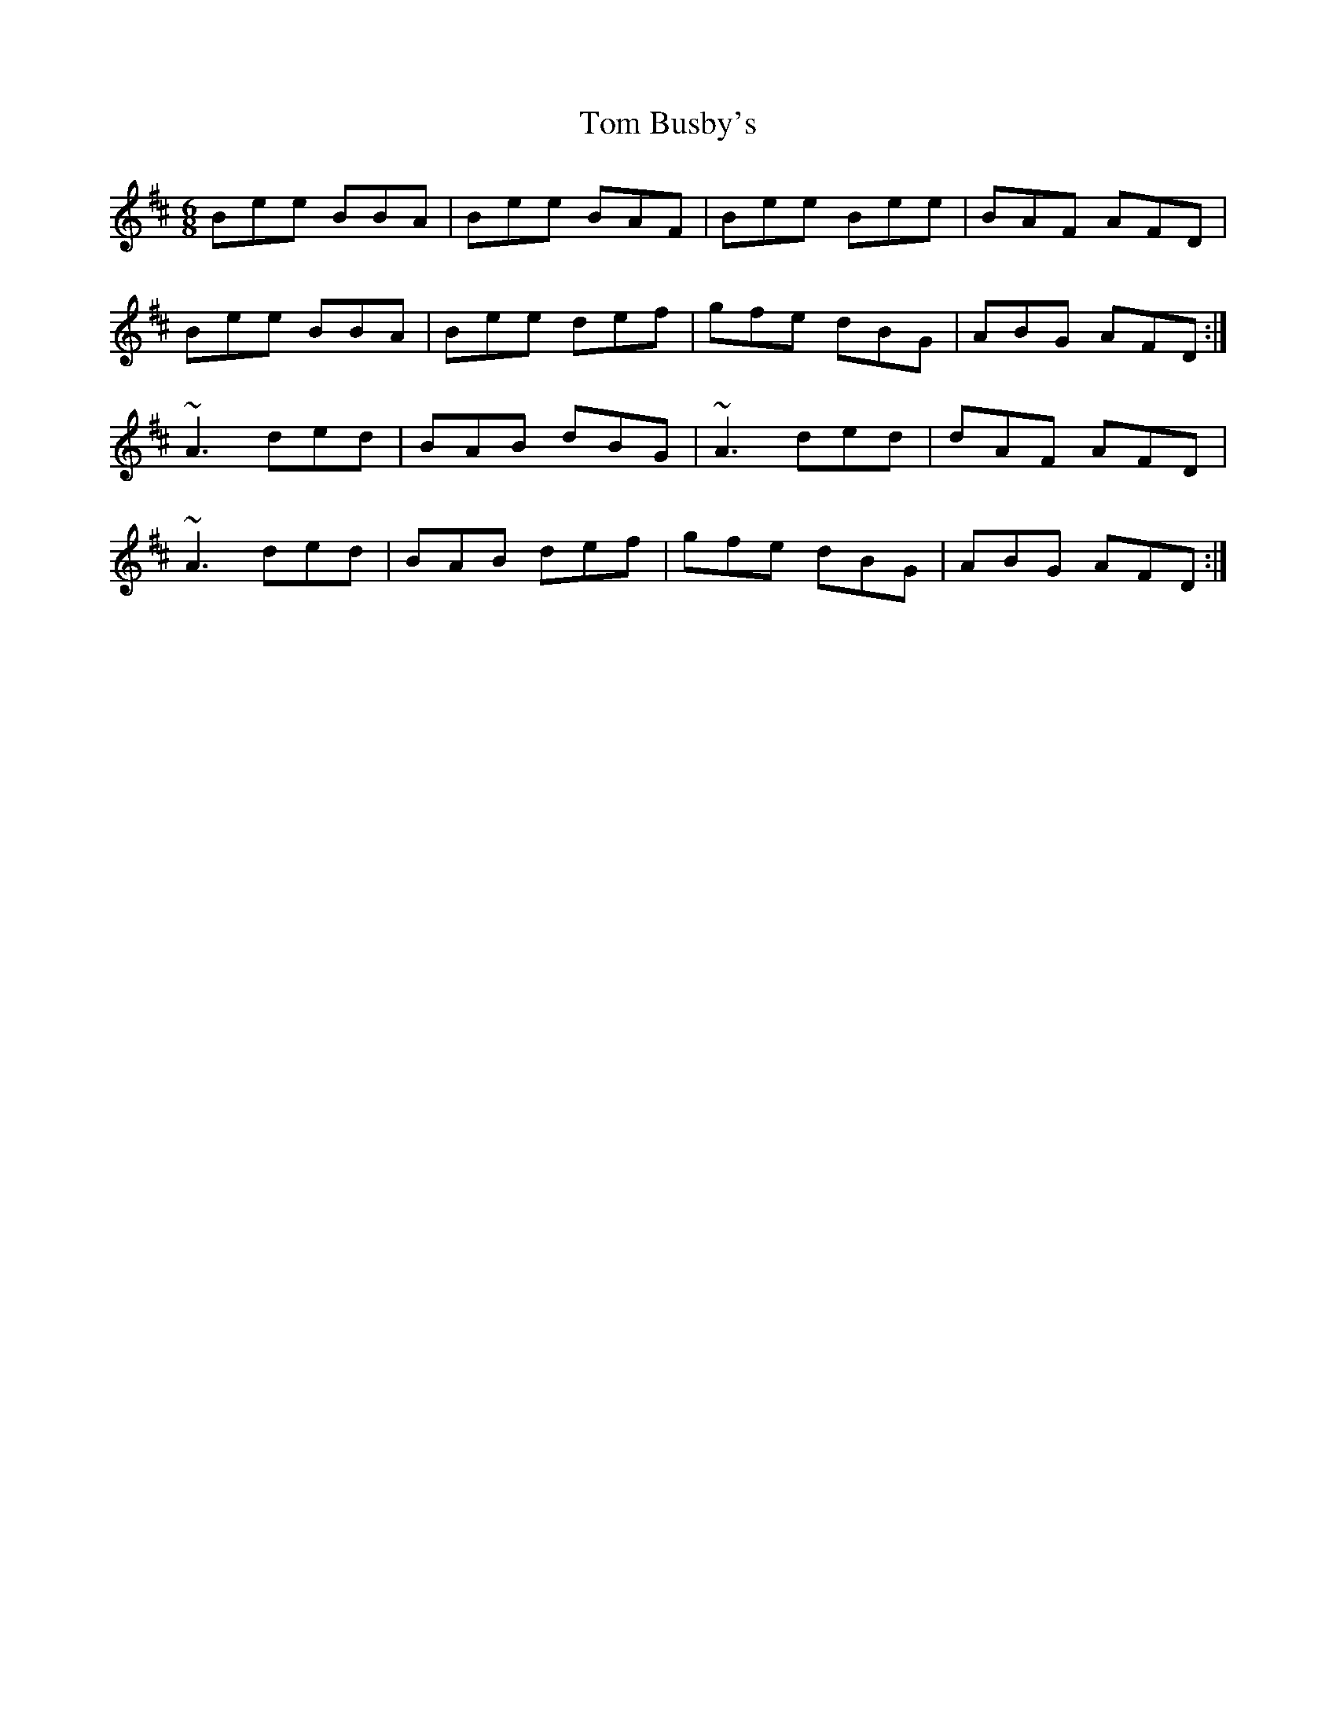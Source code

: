 X: 40334
T: Tom Busby's
R: jig
M: 6/8
K: Edorian
Bee BBA|Bee BAF|Bee Bee|BAF AFD|
Bee BBA|Bee def|gfe dBG|ABG AFD:|
~A3 ded|BAB dBG|~A3 ded|dAF AFD|
~A3 ded|BAB def|gfe dBG|ABG AFD:|

